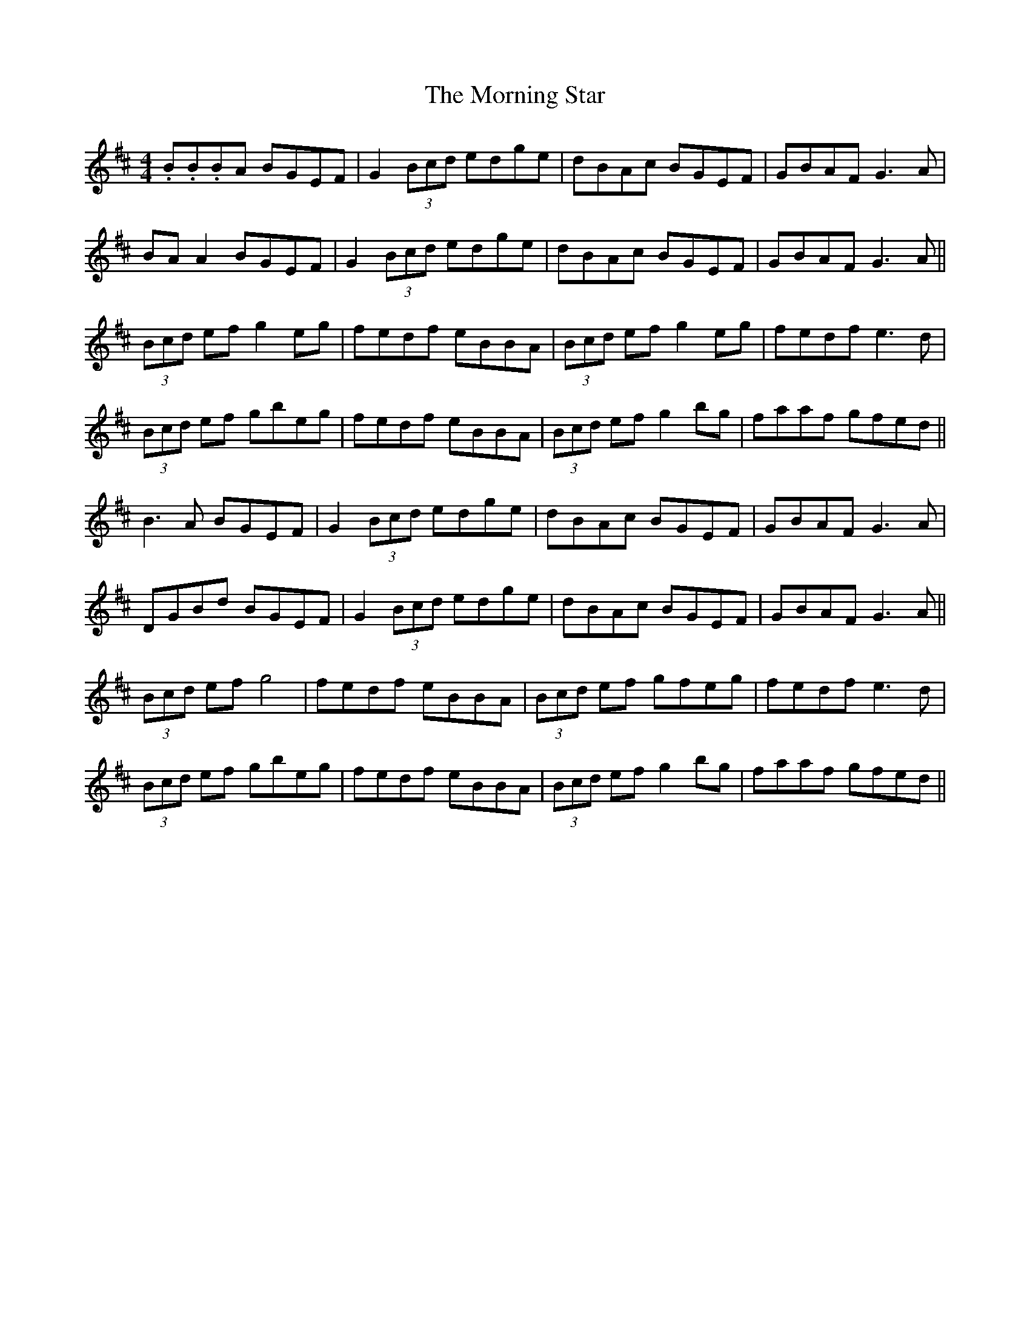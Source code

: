 X: 27747
T: Morning Star, The
R: reel
M: 4/4
K: Dmajor
.B.B.BA BGEF|G2 (3Bcd edge|dBAc BGEF|GBAF G3A|
BA A2 BGEF|G2 (3Bcd edge|dBAc BGEF|GBAF G3A||
(3Bcd ef g2 eg|fedf eBBA|(3Bcd ef g2 eg|fedf e3d|
(3Bcd ef gbeg|fedf eBBA|(3Bcd ef g2 bg|faaf gfed||
B3A BGEF|G2 (3Bcd edge|dBAc BGEF|GBAF G3A|
DGBd BGEF|G2 (3Bcd edge|dBAc BGEF|GBAF G3A||
(3Bcd ef g4|fedf eBBA|(3Bcd ef gfeg|fedf e3d|
(3Bcd ef gbeg|fedf eBBA|(3Bcd ef g2 bg|faaf gfed||

